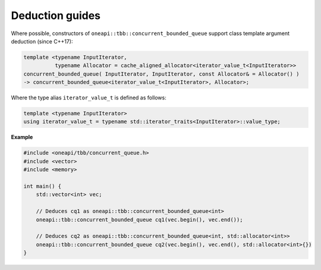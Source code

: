 .. SPDX-FileCopyrightText: 2019-2020 Intel Corporation
..
.. SPDX-License-Identifier: CC-BY-4.0

================
Deduction guides
================

Where possible, constructors of ``oneapi::tbb::concurrent_bounded_queue`` support class template argument
deduction (since C++17):

.. code:: cpp

    template <typename InputIterator,
              typename Allocator = cache_aligned_allocator<iterator_value_t<InputIterator>>
    concurrent_bounded_queue( InputIterator, InputIterator, const Allocator& = Allocator() )
    -> concurrent_bounded_queue<iterator_value_t<InputIterator>, Allocator>;

Where the type alias ``iterator_value_t`` is defined as follows:

.. code:: cpp

    template <typename InputIterator>
    using iterator_value_t = typename std::iterator_traits<InputIterator>::value_type;

**Example**

.. code:: cpp

    #include <oneapi/tbb/concurrent_queue.h>
    #include <vector>
    #include <memory>

    int main() {
        std::vector<int> vec;

        // Deduces cq1 as oneapi::tbb::concurrent_bounded_queue<int>
        oneapi::tbb::concurrent_bounded_queue cq1(vec.begin(), vec.end());

        // Deduces cq2 as oneapi::tbb::concurrent_bounded_queue<int, std::allocator<int>>
        oneapi::tbb::concurrent_bounded_queue cq2(vec.begin(), vec.end(), std::allocator<int>{})
    }
